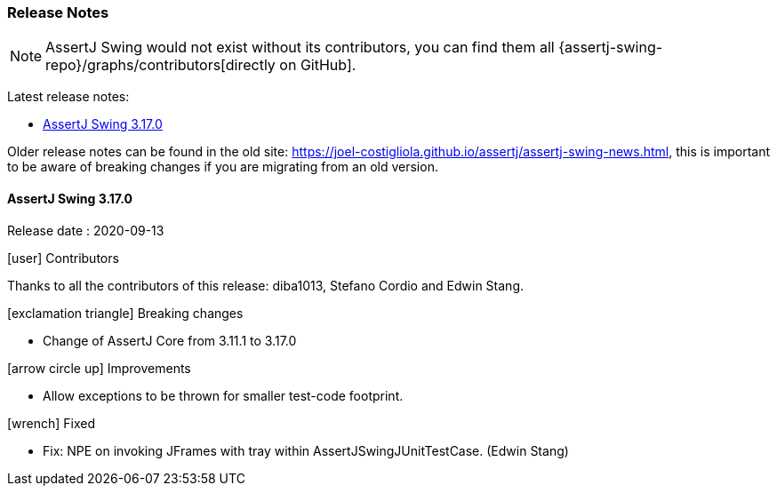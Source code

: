 [[assertj-swing-release-notes]]
=== Release Notes

NOTE: AssertJ Swing would not exist without its contributors, you can find them all {assertj-swing-repo}/graphs/contributors[directly on GitHub].

Latest release notes:

- link:#assertj-swing-3-17-0-release-notes[AssertJ Swing 3.17.0]

Older release notes can be found in the old site: https://joel-costigliola.github.io/assertj/assertj-swing-news.html, this is important to be aware of breaking changes if you are migrating from an old version.

[[assertj-swing-3-17-0-release-notes]]
==== AssertJ Swing 3.17.0

Release date : 2020-09-13

[[assertj-swing-3.17.0-contributors]]
[.release-note-category]#icon:user[] Contributors#

Thanks to all the contributors of this release: diba1013, Stefano Cordio and Edwin Stang.

[[assertj-swing-3.17.0-breaking-changes]]
[.release-note-category]#icon:exclamation-triangle[] Breaking changes#

* Change of AssertJ Core from 3.11.1 to 3.17.0

[[assertj-swing-3.17.0-improvements]]
[.release-note-category]#icon:arrow-circle-up[] Improvements#

* Allow exceptions to be thrown for smaller test-code footprint.

[[assertj-swing-3.17.0-fixed]]
[.release-note-category]#icon:wrench[] Fixed#

* Fix: NPE on invoking JFrames with tray within AssertJSwingJUnitTestCase. (Edwin Stang)

